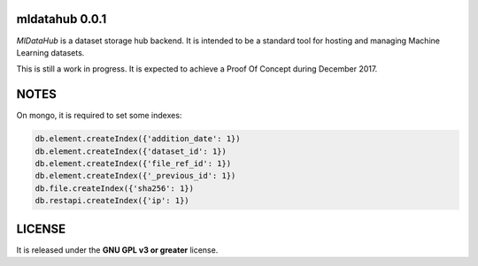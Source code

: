 ===============
mldatahub 0.0.1
===============

`MlDataHub` is a dataset storage hub backend. It is intended to be a standard tool for hosting and managing Machine Learning datasets.

.. image:: https://travis-ci.org/ipazc/mldatahub.svg?branch=master
    :target: https://travis-ci.org/ipazc/mldatahub

This is still a work in progress. It is expected to achieve a Proof Of Concept during December 2017.

=====
NOTES
=====

On mongo, it is required to set some indexes:


.. code:: javascript

    db.element.createIndex({'addition_date': 1})
    db.element.createIndex({'dataset_id': 1})
    db.element.createIndex({'file_ref_id': 1})
    db.element.createIndex({'_previous_id': 1})
    db.file.createIndex({'sha256': 1})
    db.restapi.createIndex({'ip': 1})


=======
LICENSE
=======

It is released under the **GNU GPL v3 or greater** license.
